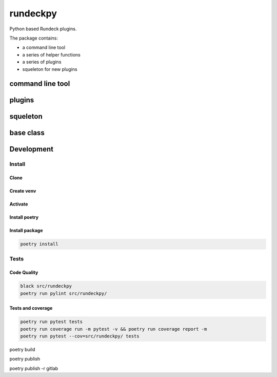 =========
rundeckpy
=========
Python based Rundeck plugins.

The package contains:

* a command line tool
* a series of helper functions
* a series of plugins
* squeleton for new plugins

command line tool
#################


plugins
#######


squeleton
#########


base class
##########


Development
###########

Install
*******
Clone
=====
Create venv 
===========
Activate
========
Install poetry 
==============
Install package
===============
.. code-block:: bash

    poetry install

Tests
*****

Code Quality
============

.. code-block:: bash

    black src/rundeckpy  
    poetry run pylint src/rundeckpy/  

Tests and coverage
==================

.. code-block:: bash

    poetry run pytest tests 
    poetry run coverage run -m pytest -v && poetry run coverage report -m  
    poetry run pytest --cov=src/rundeckpy/ tests  
  
poetry build

poetry publish

poetry publish -r gitlab
